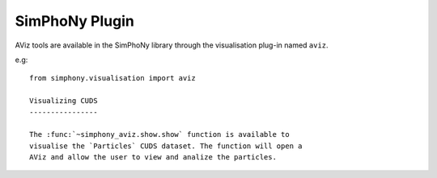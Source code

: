 SimPhoNy Plugin
===============

AViz tools are available in the SimPhoNy library through the
visualisation plug-in named ``aviz``.

e.g::

  from simphony.visualisation import aviz

  Visualizing CUDS
  ----------------

  The :func:`~simphony_aviz.show.show` function is available to
  visualise the `Particles` CUDS dataset. The function will open a
  AViz and allow the user to view and analize the particles. 

